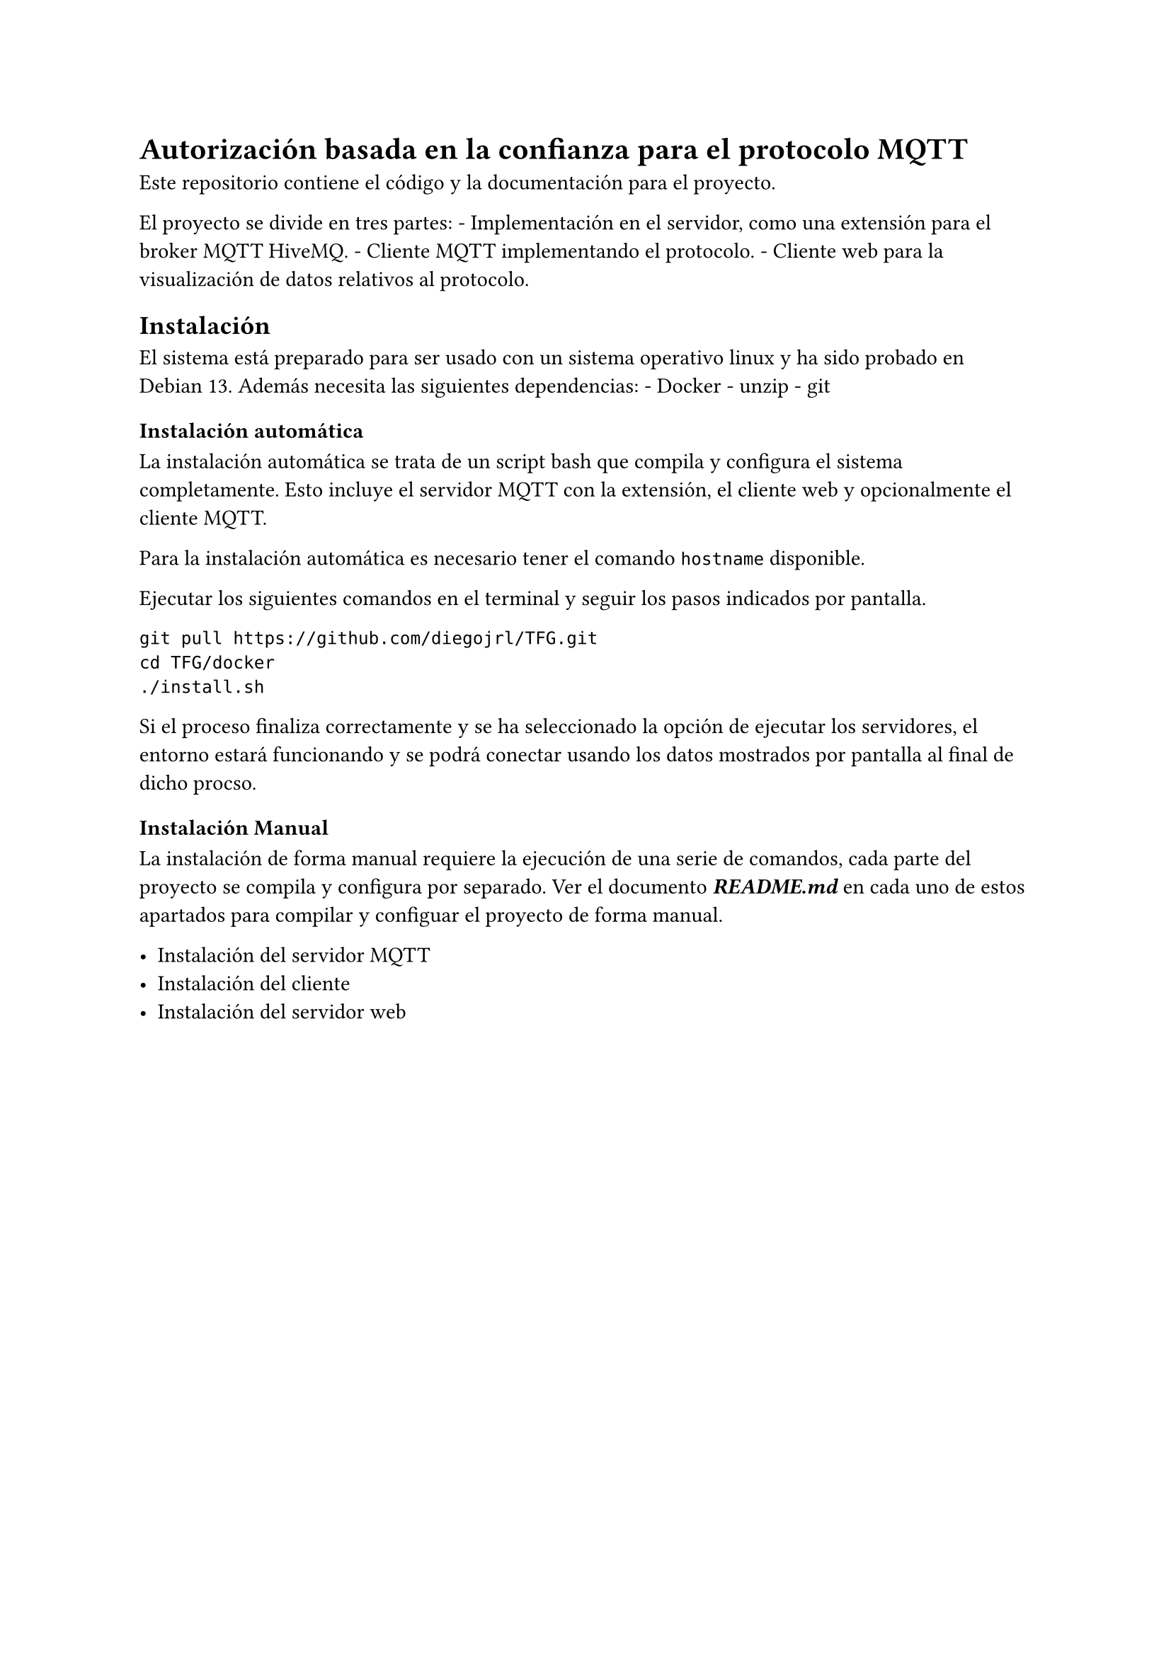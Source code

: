 = Autorización basada en la confianza para el protocolo MQTT
<autorización-basada-en-la-confianza-para-el-protocolo-mqtt>
Este repositorio contiene el código y la documentación para el proyecto.

El proyecto se divide en tres partes: - Implementación en el servidor,
como una #link("trust-extension")[extensión] para el broker MQTT
#link("https://www.hivemq.com/products/mqtt-broker/")[HiveMQ];. -
#link("client")[Cliente MQTT] implementando el protocolo. -
#link("web")[Cliente web] para la visualización de datos relativos al
protocolo.

== Instalación
<instalación>
El sistema está preparado para ser usado con un sistema operativo linux
y ha sido probado en
#link("https://www.debian.org/index.es.html")[Debian 13];. Además
necesita las siguientes dependencias: -
#link("https://docs.docker.com/engine/install/")[Docker] - unzip - git

=== Instalación automática
<instalación-automática>
La instalación automática se trata de un script bash que compila y
configura el sistema completamente. Esto incluye el servidor MQTT con la
extensión, el cliente web y opcionalmente el cliente MQTT.

Para la instalación automática es necesario tener el comando `hostname`
disponible.

Ejecutar los siguientes comandos en el terminal y seguir los pasos
indicados por pantalla.

```shell
git pull https://github.com/diegojrl/TFG.git
cd TFG/docker
./install.sh
```

Si el proceso finaliza correctamente y se ha seleccionado la opción de
ejecutar los servidores, el entorno estará funcionando y se podrá
conectar usando los datos mostrados por pantalla al final de dicho
procso.

=== Instalación Manual
<instalación-manual>
La instalación de forma manual requiere la ejecución de una serie de
comandos, cada parte del proyecto se compila y configura por separado.
Ver el documento #strong[#emph[README.md];] en cada uno de estos
apartados para compilar y configuar el proyecto de forma manual.

- Instalación del #link("trust-extension#compilación")[servidor MQTT]
- Instalación del #link("client#compilación")[cliente]
- Instalación del #link("web#compilación")[servidor web]
